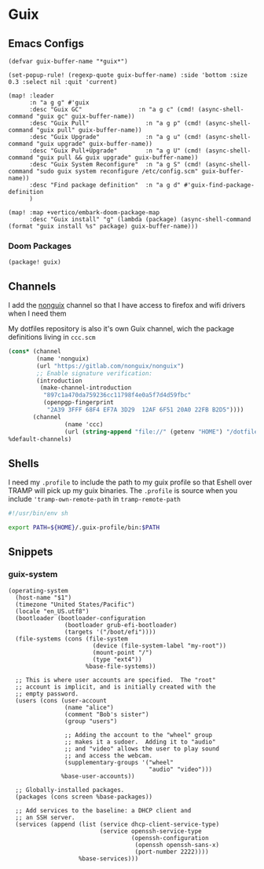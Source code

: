 * Guix

** Emacs Configs

#+begin_src elisp :noweb-ref configs
(defvar guix-buffer-name "*guix*")

(set-popup-rule! (regexp-quote guix-buffer-name) :side 'bottom :size 0.3 :select nil :quit 'current)

(map! :leader
      :n "a g g" #'guix
      :desc "Guix GC"                :n "a g c" (cmd! (async-shell-command "guix gc" guix-buffer-name))
      :desc "Guix Pull"                :n "a g p" (cmd! (async-shell-command "guix pull" guix-buffer-name))
      :desc "Guix Upgrade"             :n "a g u" (cmd! (async-shell-command "guix upgrade" guix-buffer-name))
      :desc "Guix Pull+Upgrade"        :n "a g U" (cmd! (async-shell-command "guix pull && guix upgrade" guix-buffer-name))
      :desc "Guix System Reconfigure"  :n "a g S" (cmd! (async-shell-command "sudo guix system reconfigure /etc/config.scm" guix-buffer-name))
      :desc "Find package definition"  :n "a g d" #'guix-find-package-definition
      )

(map! :map +vertico/embark-doom-package-map
      :desc "Guix install" "g" (lambda (package) (async-shell-command (format "guix install %s" package) guix-buffer-name)))
#+end_src

*** Doom Packages
#+begin_src elisp :noweb-ref packages
(package! guix)
#+end_src
** Channels
I add the [[https://gitlab.com/nonguix/nonguix][nonguix]] channel so that I have access to firefox and wifi drivers when I need them

My dotfiles repository is also it's own Guix channel, wich the package definitions living in =ccc.scm=

#+begin_src scheme :tangle ~/.config/guix/channels.scm
(cons* (channel
        (name 'nonguix)
        (url "https://gitlab.com/nonguix/nonguix")
        ;; Enable signature verification:
        (introduction
         (make-channel-introduction
          "897c1a470da759236cc11798f4e0a5f7d4d59fbc"
          (openpgp-fingerprint
           "2A39 3FFF 68F4 EF7A 3D29  12AF 6F51 20A0 22FB B2D5"))))
       (channel
                (name 'ccc)
                (url (string-append "file://" (getenv "HOME") "/dotfiles")))
%default-channels)

#+end_src
** Shells

I need my =.profile= to include the path to my guix profile so that Eshell over TRAMP will pick up my guix binaries. The =.profile= is source when you include ='tramp-own-remote-path= in =tramp-remote-path=

#+begin_src sh :tangle "~/.profile"
#!/usr/bin/env sh

export PATH=${HOME}/.guix-profile/bin:$PATH
#+end_src
** Snippets
:PROPERTIES:
:snippet_mode: scheme-mode
:END:

*** guix-system
#+begin_src snippet :tangle (get-snippet-path)
(operating-system
  (host-name "$1")
  (timezone "United States/Pacific")
  (locale "en_US.utf8")
  (bootloader (bootloader-configuration
                (bootloader grub-efi-bootloader)
                (targets '("/boot/efi"))))
  (file-systems (cons (file-system
                        (device (file-system-label "my-root"))
                        (mount-point "/")
                        (type "ext4"))
                      %base-file-systems))

  ;; This is where user accounts are specified.  The "root"
  ;; account is implicit, and is initially created with the
  ;; empty password.
  (users (cons (user-account
                (name "alice")
                (comment "Bob's sister")
                (group "users")

                ;; Adding the account to the "wheel" group
                ;; makes it a sudoer.  Adding it to "audio"
                ;; and "video" allows the user to play sound
                ;; and access the webcam.
                (supplementary-groups '("wheel"
                                        "audio" "video")))
               %base-user-accounts))

  ;; Globally-installed packages.
  (packages (cons screen %base-packages))

  ;; Add services to the baseline: a DHCP client and
  ;; an SSH server.
  (services (append (list (service dhcp-client-service-type)
                          (service openssh-service-type
                                   (openssh-configuration
                                    (openssh openssh-sans-x)
                                    (port-number 2222))))
                    %base-services)))
#+end_src
